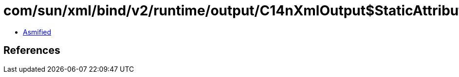 = com/sun/xml/bind/v2/runtime/output/C14nXmlOutput$StaticAttribute.class

 - link:C14nXmlOutput$StaticAttribute-asmified.java[Asmified]

== References

